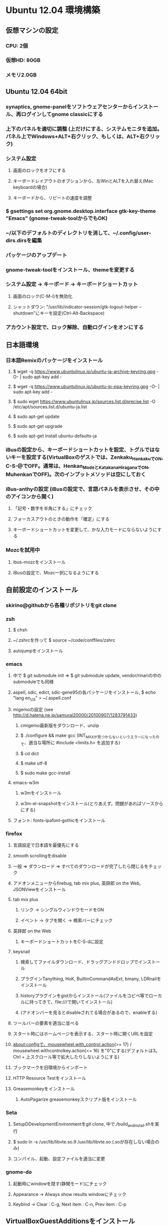 

* Ubuntu 12.04 環境構築
** 仮想マシンの設定
*** CPU: 2個
*** 仮想HD: 80GB
*** メモリ2.0GB

** Ubuntu 12.04 64bit
*** synaptics, gnome-panelをソフトウェアセンターからインストール、再ログインしてgnome classicにする
*** 上下のパネルを適切に調整 (上だけにする、システムモニタを追加。パネル上でWindows+ALT+右クリック、もしくは、ALT+右クリック)
*** システム設定
**** 画面のロックをオフにする
**** キーボードレイアウトのオプションから、左WinとALTを入れ替え(Mac keyboardの場合)
**** キーボードから、リピートの速度を調整
*** $ gsettings set org.gnome.desktop.interface gtk-key-theme "Emacs" (gnome-tweak-toolからでもOK)
*** ~/以下のデフォルトのディレクトリを消して、~/.config/user-dirs.dirsを編集
*** パッケージのアップデート
*** gnome-tweak-toolをインストール、themeを変更する
*** システム設定 -> キーボード -> キーボードショートカット
**** 画面のロック(C-M-l)を無効化
**** シャットダウン: "/usr/lib/indicator-session/gtk-logout-helper --shutdown"にキーを設定(Ctrl-Alt-Backspace)
*** アカウント設定で、ロック解除、自動ログインをオンにする

** 日本語環境
*** 日本語Remixのパッケージをインストール
**** $ wget -q https://www.ubuntulinux.jp/ubuntu-ja-archive-keyring.gpg -O- | sudo apt-key add -
**** $ wget -q https://www.ubuntulinux.jp/ubuntu-jp-ppa-keyring.gpg -O- | sudo apt-key add -
**** $ sudo wget https://www.ubuntulinux.jp/sources.list.d/precise.list -O /etc/apt/sources.list.d/ubuntu-ja.list
**** $ sudo apt-get update
**** $ sudo apt-get upgrade
**** $ sudo apt-get install ubuntu-defaults-ja
*** iBusの設定から、キーボードショートカットを設定、トグルではないキーを設定する(VirtualBoxのゲストでは、Zenkaku_HankakuでON, C-S-@でOFF。通常は、Henkan_ModeとKatakana_HiraganaでON, MuhenkanでOFF)。次のインプットメソッドは空にしておく
*** iBus-anthyの設定 (iBusの設定で、言語パネルを表示させ、その中のアイコンから開く)
**** 「記号・数字を半角にする」にチェック
**** フォーカスアウトのときの動作を「確定」にする
**** キーボードショートカットを変更して、かな入力モードにならないようにする
*** Mozcを試用中
**** ibus-mozcをインストール
**** iBusの設定で、Mozc一択になるようにする


** 自前設定のインストール
*** skirino@githubから各種リポジトリをgit clone

*** zsh
**** $ chsh
**** ~/.zshrcを作って $ source ~/code/conffiles/zshrc
**** autojumpをインストール

*** emacs
**** 中で $ git submodule init => $ git submodule update, vendor/rinariの中のsubmoduleでも同様
**** aspell, sdic, edict, sdic-gene95の各パッケージをインストール, $ echo "lang en_US" > ~/.aspell.conf
**** migemoの設定 (see http://d.hatena.ne.jp/samurai20000/20100907/1283791433)
***** cmigemo最新版をダウンロード、unzip
***** $ ./configure && make gcc (INT_MAXが見つからないというエラーになったので、適当な場所に #include <limits.h> を追加する)
***** $ cd dict
***** $ make utf-8
***** $ sudo make gcc-install
**** emacs-w3m
***** w3mをインストール
***** w3m-el-snapshotをインストール(とりあえず。問題があればソースからにする)
**** フォント: fonts-ipafont-gothicをインストール


*** firefox
**** 言語設定で日本語を最優先にする
**** smooth scrollingをdisable
**** 一般 => ダウンロード => すべてのダウンロードが完了したら閉じるをチェック
**** アドオンメニューからfirebug, tab mix plus, 英辞郎 on the Web, JSONViewをインストール
**** tab mix plus
***** リンク -> シングルウィンドウモードをON
***** イベント -> タブを開く -> 検索バーにチェック
**** 英辞郎 on the Web
***** キーボードショートカットをC-S-dに設定
**** keysnail
***** 検索してファイルダウンロード、ドラッグアンドドロップでインストール
***** プラグインTanything, HoK, BuiltinCommandAsExt, bmany, LDRnailをインストール
***** historyプラグインをgistからインストール(ファイルをコピペ等でローカルに持ってきて、file:///で開いてインストール)
***** (アドオンバーを見るとdisableされてる場合があるので、enableする)
**** ツールバーの要素を適当に並べる
**** スタート時にはホームページを表示する、スタート時に開くURLを設定
**** about:configで、mousewheel.with_control.action(>= 17) / mousewheel.withcontrolkey.action(<= 16) を"0"にする(デフォルトは3。Ctrl + 上スクロール等で拡大したりしないようにする)
**** ブックマークを旧環境からインポート
**** HTTP Resource Testをインストール
**** Greasemonkeyをインストール
***** AutoPagarize greasemonkeyスクリプト版をインストール


*** Seta
**** SetupDDevelopmentEnvironmentをgit clone, 中で./build_and_install.shを実行
**** $ sudo ln -s /usr/lib/libvte.so.9 /usr/lib/libvte.so (.soが存在しない場合のみ)
**** コンパイル、起動、設定ファイルを適当に変更


*** gnome-do
**** 起動時にwindowを隠す(静閑モード)にチェック
**** Appearance -> Always show results windowにチェック
**** Keybind -> Clear : C-g, Next item : C-n, Prev item : C-p


** VirtualBoxGuestAdditionsをインストール
*** 共有フォルダの設定を行う
**** $ sudo gpasswd -a skirino vboxsf
**** $ ln -s /media/sf_vbshare ~/vbshare としてsymlinkを作っておく
*** ネットワークはNATでよいが、ブリッジにしておいた方がIPアドレスを使って接続しやすく、便利かも


** よく使うアプリケーションの登録
*** SystemSettings -> Keyboardのショートカットに、Firefox(C-M-f), Emacs(C-M-e), Seta(C-M-s)を追加
*** ログイン後にSeta, Emacs, Firefoxが自動起動するよう設定
*** wmctrlをインストール
*** 2x2の仮想デスクトップに対して、アプリのレイアウトが好みのものになるよう、以下の内容のスクリプトを作って自動で走るよう設定する。sleep 10は適当
sleep 10
wmctrl -r emacs   -t 2
wmctrl -r Firefox -t 1


** 開発環境のセットアップ
*** git
**** ~/.gitconfigを設定
**** remote addしておく

*** postgresをインストール

*** ruby
**** ruby1.9.1-fullをインストール
**** $ sudo gem install rubygems-update => $ sudo update_rubygems
**** rake1.9.1へのsymlinkを作成(ruby, gem, irbはパッケージが作るのでOK)
**** $ sudo gem install bundler

*** haskell
**** haskell-platform, haskell-modeをインストール
**** $ cabal update
**** $ cabal install ghc-mod
***** (~/.cabal/share/ghc-mod/elispで、makeしてからghc*を.emacsに入れる)
**** $ cabal install yesod

*** JavaScript
**** nodejs, npmをインストール

*** Clojure
**** leiningen1.7.1 bin/leinをgithubから落として実行可能にし、一度走らせる
**** $ lein plugin install lein-noir 1.2.1

*** misc packages
**** markdown (deb), redcarpet (gem)
**** freemind
**** exuberant ctags
**** rlwrap
**** valac, libwebkit3-dev
**** org-mode(aptで最新をインストール)
**** pwgen
**** xclip

